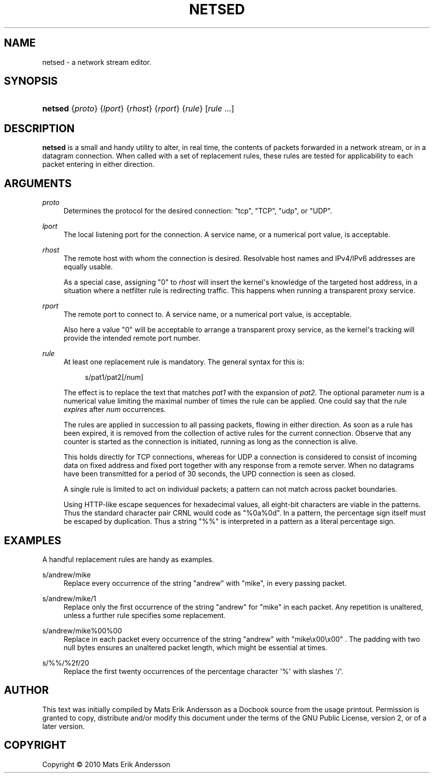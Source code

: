 '\" t
.\"     Title: netsed
.\"    Author: Mats Erik Andersson
.\" Generator: DocBook XSL Stylesheets v1.75.2 <http://docbook.sf.net/>
.\"      Date: June 19th, 2011
.\"    Manual: NetSED
.\"    Source: NetSED 1.00b
.\"  Language: English
.\"
.TH "NETSED" "1" "June 19th, 2011" "NetSED 1\&.00b" "NetSED"
.\" -----------------------------------------------------------------
.\" * Define some portability stuff
.\" -----------------------------------------------------------------
.\" ~~~~~~~~~~~~~~~~~~~~~~~~~~~~~~~~~~~~~~~~~~~~~~~~~~~~~~~~~~~~~~~~~
.\" http://bugs.debian.org/507673
.\" http://lists.gnu.org/archive/html/groff/2009-02/msg00013.html
.\" ~~~~~~~~~~~~~~~~~~~~~~~~~~~~~~~~~~~~~~~~~~~~~~~~~~~~~~~~~~~~~~~~~
.ie \n(.g .ds Aq \(aq
.el       .ds Aq '
.\" -----------------------------------------------------------------
.\" * set default formatting
.\" -----------------------------------------------------------------
.\" disable hyphenation
.nh
.\" disable justification (adjust text to left margin only)
.ad l
.\" -----------------------------------------------------------------
.\" * MAIN CONTENT STARTS HERE *
.\" -----------------------------------------------------------------
.SH "NAME"
netsed \- a network stream editor\&.
.SH "SYNOPSIS"
.HP \w'\fBnetsed\fR\ 'u
\fBnetsed\fR {\fIproto\fR} {\fIlport\fR} {\fIrhost\fR} {\fIrport\fR} {\fIrule\fR} [\fIrule\fR\ \&.\&.\&.]
.SH "DESCRIPTION"
.PP

\fBnetsed\fR
is a small and handy utility to alter, in real time, the contents of packets forwarded in a network stream, or in a datagram connection\&. When called with a set of replacement rules, these rules are tested for applicability to each packet entering in either direction\&.
.SH "ARGUMENTS"
.PP
\fIproto\fR
.RS 4
Determines the protocol for the desired connection: "tcp", "TCP", "udp", or "UDP"\&.
.RE
.PP
\fIlport\fR
.RS 4
The local listening port for the connection\&. A service name, or a numerical port value, is acceptable\&.
.RE
.PP
\fIrhost\fR
.RS 4
The remote host with whom the connection is desired\&. Resolvable host names and IPv4/IPv6 addresses are equally usable\&.
.sp
As a special case, assigning "0" to
\fIrhost\fR
will insert the kernel\*(Aqs knowledge of the targeted host address, in a situation where a netfilter rule is redirecting traffic\&. This happens when running a transparent proxy service\&.
.RE
.PP
\fIrport\fR
.RS 4
The remote port to connect to\&. A service name, or a numerical port value, is acceptable\&.
.sp
Also here a value "0" will be acceptable to arrange a transparent proxy service, as the kernel\*(Aqs tracking will provide the intended remote port number\&.
.RE
.PP
\fIrule\fR
.RS 4
At least one replacement rule is mandatory\&. The general syntax for this is:
.sp
.if n \{\
.RS 4
.\}
.nf
s/pat1/pat2[/num]
.fi
.if n \{\
.RE
.\}
.sp
The effect is to replace the text that matches
\fIpat1\fR
with the expansion of
\fIpat2\fR\&. The optional parameter
\fInum\fR
is a numerical value limiting the maximal number of times the rule can be applied\&. One could say that the rule
\fIexpires\fR
after
\fInum\fR
occurrences\&.
.sp
The rules are applied in succession to all passing packets, flowing in either direction\&. As soon as a rule has been expired, it is removed from the collection of active rules for the current connection\&. Observe that any counter is started as the connection is initiated, running as long as the connection is alive\&.
.sp
This holds directly for TCP connections, whereas for UDP a connection is considered to consist of incoming data on fixed address and fixed port together with any response from a remote server\&. When no datagrams have been transmitted for a period of 30 seconds, the UPD connection is seen as closed\&.
.sp
A single rule is limited to act on individual packets; a pattern can not match across packet boundaries\&.
.sp
Using HTTP\-like escape sequences for hexadecimal values, all eight\-bit characters are viable in the patterns\&. Thus the standard character pair CRNL would code as "%0a%0d"\&. In a pattern, the percentage sign itself must be escaped by duplication\&. Thus a string "%%" is interpreted in a pattern as a literal percentage sign\&.
.RE
.SH "EXAMPLES"
.PP
A handful replacement rules are handy as examples\&.
.PP
s/andrew/mike
.RS 4
Replace every occurrence of the string "andrew" with "mike", in every passing packet\&.
.RE
.PP
s/andrew/mike/1
.RS 4
Replace only the first occurrence of the string "andrew" for "mike" in each packet\&. Any repetition is unaltered, unless a further rule specifies some replacement\&.
.RE
.PP
s/andrew/mike%00%00
.RS 4
Replace in each packet every occurrence of the string "andrew" with "mike\ex00\ex00" \&. The padding with two null bytes ensures an unaltered packet length, which might be essential at times\&.
.RE
.PP
s/%%/%2f/20
.RS 4
Replace the first twenty occurrences of the percentage character \*(Aq%\*(Aq with slashes \*(Aq/\*(Aq\&.
.RE
.SH "AUTHOR"
.PP
This text was initially compiled by Mats Erik Andersson as a Docbook source from the usage printout\&. Permission is granted to copy, distribute and/or modify this document under the terms of the GNU Public License, version 2, or of a later version\&.
.SH "COPYRIGHT"
.br
Copyright \(co 2010 Mats Erik Andersson
.br
